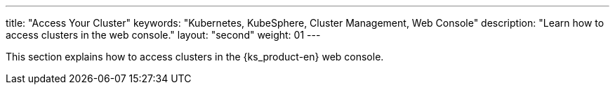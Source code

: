 ---
title: "Access Your Cluster"
keywords: "Kubernetes, KubeSphere, Cluster Management, Web Console"
description: "Learn how to access clusters in the web console."
layout: "second"
weight: 01
---

This section explains how to access clusters in the {ks_product-en} web console.